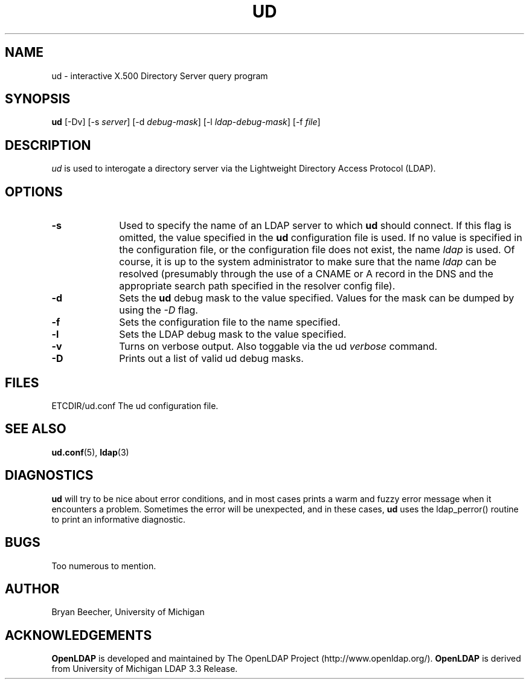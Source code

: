 .TH UD 1 "22 September 1998" "OpenLDAP LDVERSION"
.UC 6
.SH NAME
ud \- interactive X.500 Directory Server query program
.SH SYNOPSIS
.B ud
[-Dv] [-s 
.IR server ]
[-d
.IR debug-mask ]
[-l
.IR ldap-debug-mask ]
[-f
.IR file ]
.SH DESCRIPTION
.IR ud
is used to interogate a directory server via the Lightweight Directory
Access Protocol (LDAP).
.SH OPTIONS
.TP 1i
.B \-s
Used to specify the name of an LDAP server to which
.B ud
should connect.  If this
flag is omitted, the value specified in the
.B ud
configuration file is used.  If
no value is specified in the configuration file, or the configuration
file does not exist, the name
.IR ldap
is used.  Of course, it is up to the system administrator to make sure that
the name
.IR ldap
can be resolved (presumably through the use of a CNAME or A record in the DNS
and the appropriate search path specified in the resolver config file).
.TP 1i
.B \-d
Sets the
.B ud
debug mask to the value specified.  
Values for the mask can be dumped by using the
.IR \-D
flag.
.TP 1i
.B \-f
Sets the configuration file to the name specified.
.TP 1i
.B \-l
Sets the LDAP debug mask to the value specified.  
.TP 1i
.B \-v
Turns on verbose output.  Also toggable via the ud 
.IR verbose 
command.
.TP 1i
.B \-D
Prints out a list of valid ud debug masks.
.SH FILES
ETCDIR/ud.conf		The ud configuration file.
.SH "SEE ALSO"
.BR ud.conf (5),
.BR ldap (3)
.SH DIAGNOSTICS
.B ud
will try to be nice about error conditions, and in most cases prints a warm
and fuzzy error message when it encounters a problem.  Sometimes the error
will be unexpected, and in these cases, 
.B ud
uses the ldap_perror() routine to print an informative diagnostic.
.SH BUGS
Too numerous to mention.
.SH AUTHOR
Bryan Beecher, University of Michigan
.SH ACKNOWLEDGEMENTS
.B	OpenLDAP
is developed and maintained by The OpenLDAP Project (http://www.openldap.org/).
.B	OpenLDAP
is derived from University of Michigan LDAP 3.3 Release.  
